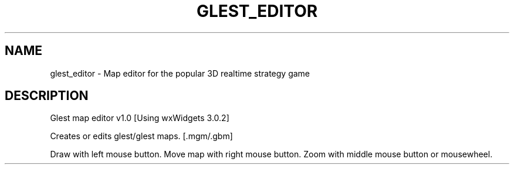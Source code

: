 .\" DO NOT MODIFY THIS FILE!  It was generated by help2man 1.47.5.
.TH GLEST_EDITOR "6" "September 2018" "glest_editor" "Games"
.SH NAME
glest_editor \- Map\ editor\ for\ the\ popular\ 3D\ realtime\ strategy\ game
.SH DESCRIPTION
Glest map editor v1.0 [Using wxWidgets 3.0.2]
.PP
Creates or edits glest/glest maps. [.mgm/.gbm]
.PP
Draw with left mouse button.
Move map with right mouse button.
Zoom with middle mouse button or mousewheel.
